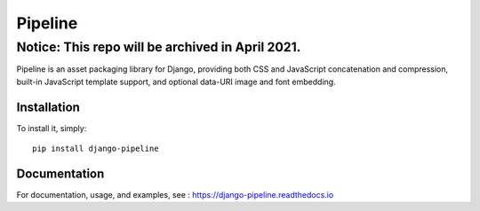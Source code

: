 Pipeline
========

Notice: This repo will be archived in April 2021.
#######

.. image:: https://jazzband.co/static/img/badge.svg
    :alt: Jazzband
    :target: https://jazzband.co/

.. image:: https://github.com/jazzband/django-pipeline/workflows/Test/badge.svg
   :target: https://github.com/jazzband/django-pipeline/actions
   :alt: GitHub Actions

.. image:: https://codecov.io/gh/jazzband/django-pipeline/branch/master/graph/badge.svg
   :target: https://codecov.io/gh/jazzband/django-pipeline
   :alt: Coverage

.. image:: https://readthedocs.org/projects/django-pipeline/badge/?version=latest
    :alt: Documentation Status
    :target: https://django-pipeline.readthedocs.io/en/latest/?badge=latest


Pipeline is an asset packaging library for Django, providing both CSS and
JavaScript concatenation and compression, built-in JavaScript template support,
and optional data-URI image and font embedding.


Installation
------------

To install it, simply: ::

    pip install django-pipeline


Documentation
-------------

For documentation, usage, and examples, see :
https://django-pipeline.readthedocs.io
